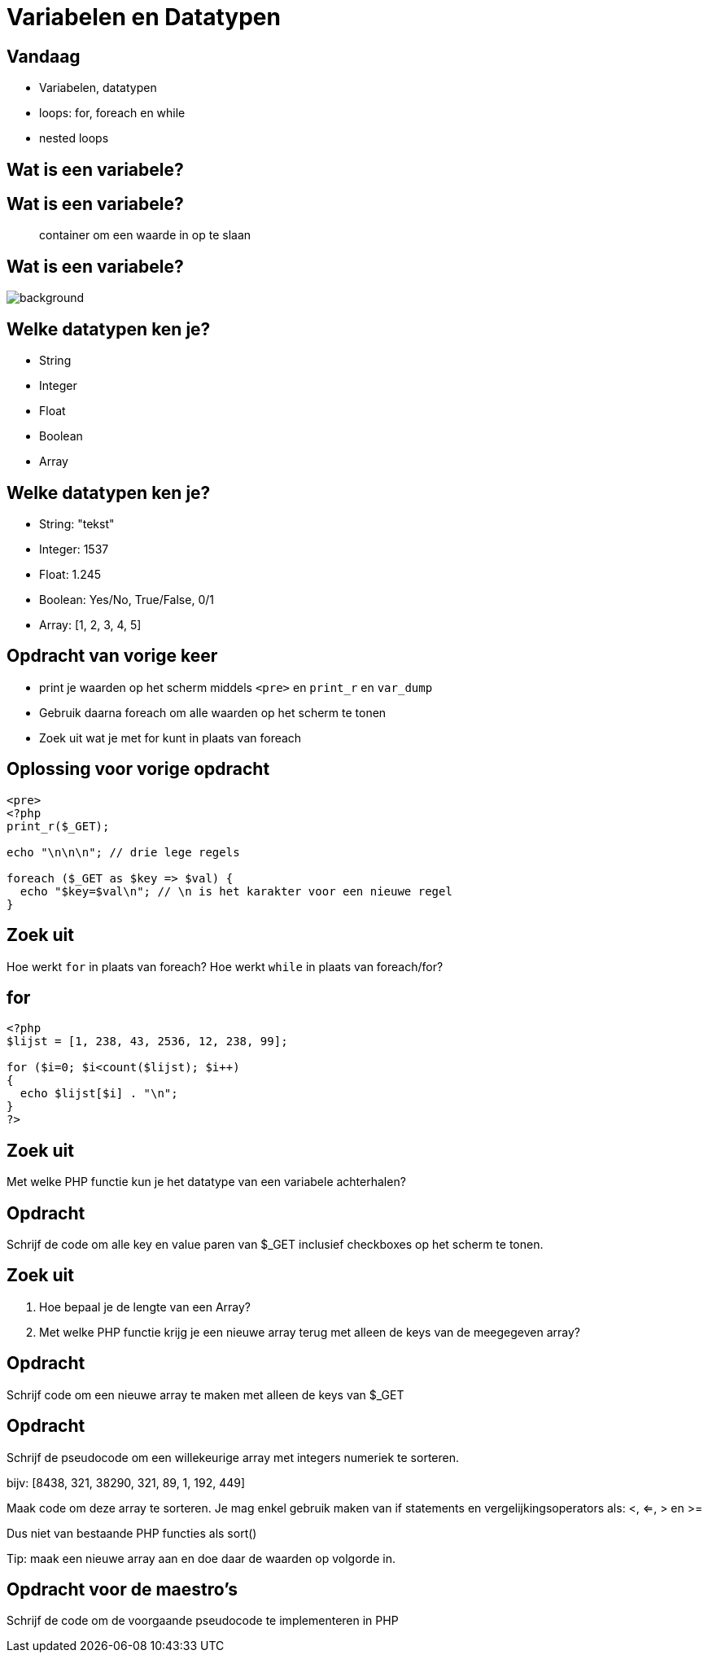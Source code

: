 = Variabelen en Datatypen
:source-highlighter: coderay
:revealjs_theme: serif
:setanchors: true
:revealjs_history: true

[transition=zoom, %notitle]
== Vandaag
* Variabelen, datatypen
* loops: for, foreach en while
* nested loops

== Wat is een variabele?

== Wat is een variabele?

____
container om een waarde in op te slaan
____

[%notitle]
== Wat is een variabele?
image::img/variables.png[background, size=contain]

[transition=zoom, %notitle]
== Welke datatypen ken je?

[%step]
* String
* Integer
* Float
* Boolean
* Array

== Welke datatypen ken je?

* String: "tekst"
* Integer: 1537
* Float: 1.245
* Boolean: Yes/No, True/False, 0/1
* Array: [1, 2, 3, 4, 5]

[transition=zoom, %notitle]
== Opdracht van vorige keer
* print je waarden op het scherm middels `<pre>` en `print_r` en `var_dump`
* Gebruik daarna foreach om alle waarden op het scherm te tonen
* Zoek uit wat je met for kunt in plaats van foreach

== Oplossing voor vorige opdracht
[source,php]
----
<pre>
<?php
print_r($_GET);

echo "\n\n\n"; // drie lege regels

foreach ($_GET as $key => $val) {
  echo "$key=$val\n"; // \n is het karakter voor een nieuwe regel
}
----

== Zoek uit

Hoe werkt `for` in plaats van foreach?
Hoe werkt `while` in plaats van foreach/for?

== for

[source,php]
----
<?php
$lijst = [1, 238, 43, 2536, 12, 238, 99];

for ($i=0; $i<count($lijst); $i++)
{
  echo $lijst[$i] . "\n";
}
?>
----

== Zoek uit

Met welke PHP functie kun je het datatype van een variabele achterhalen?

== Opdracht

Schrijf de code om alle key en value paren van $_GET inclusief checkboxes op het scherm te tonen.


== Zoek uit

1. Hoe bepaal je de lengte van een Array?
2. Met welke PHP functie krijg je een nieuwe array terug met alleen de keys van de meegegeven array?


== Opdracht

Schrijf code om een nieuwe array te maken met alleen de keys van $_GET


== Opdracht

Schrijf de pseudocode om een willekeurige array met integers numeriek te sorteren.

bijv: [8438, 321, 38290, 321, 89, 1, 192, 449]

Maak code om deze array te sorteren. Je mag enkel gebruik maken van if statements en vergelijkingsoperators als: <, <=, > en >=

Dus niet van bestaande PHP functies als sort()

Tip: maak een nieuwe array aan en doe daar de waarden op volgorde in.


== Opdracht voor de maestro's

Schrijf de code om de voorgaande pseudocode te implementeren in PHP
